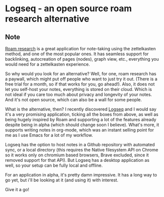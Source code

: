 * Logseq - an open source roam research alternative
:PROPERTIES:
:Date: 2021-05-23
:tags: stream
:END:

** Note
[[https://roamresearch.com][Roam research]] is a great application for note-taking using the zettelkasten method, and one of the most popular
ones. It has seamless support for backlinking, autocreation of pages (nodes), graph view, etc., everything you
would need for a zettelkasten experience.

So why would you look for an alternative? Well, for one, roam research has a paywall, which might put off people
who want to just try it out. (There is a free trial for a month, so if that works for you, go ahead!). Also, it
does not let you self-host your notes, everything is stored on their cloud. Which is not ideal if you care too
much about privacy and longevity of your notes. And it's not open source, which can also be a wall for some
people.

What is the alternative, then? I recently discovered [[https://logseq.com][Logseq]] and I would say it's a very promising application,
ticking all the boxes from above, as well as being hugely inspired by Roam and supporting a lot of the features
already despite being in alpha (which should change soon I believe). What's more, it supports writing notes in
org-mode, which was an instant selling point for me as I use Emacs for a lot of my workflow.

Logseq has the option to host notes in a Github repository with automated sync, or a local directory (this
requires the Native filesystem API on Chrome so it works only on chromium based browsers, Brave excluded, since
it removed support for that API). But Logseq has a desktop application as well, so your setup can be fully local
and offline.

For an application in alpha, it's pretty damn impressive. It has a long way to go yet, but i'll be looking at it
(and using it) with interest.

Give it a go!
